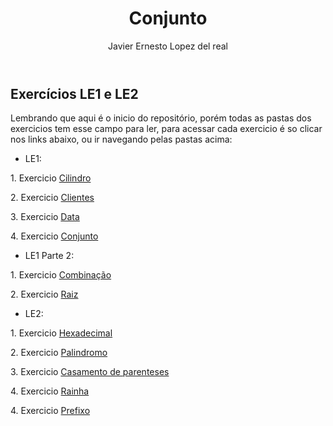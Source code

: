 #+title: Conjunto
#+author: Javier Ernesto Lopez del real

** Exercícios LE1 e LE2

Lembrando que aqui é o inicio do repositório, porém todas as pastas dos exercicios tem esse campo para ler,
para acessar cada exercicio é so clicar nos links abaixo, ou ir navegando pelas pastas acima:

- LE1:

***** 1. Exercicio [[https://github.com/Javiercuba/Estruturas_de_dados1/tree/master/LE1/Cilindro#cilindro][Cilindro]]
***** 2. Exercicio [[https://github.com/Javiercuba/Estruturas_de_dados1/tree/master/LE1/Clientes#clientes][Clientes]]
***** 3. Exercicio [[https://github.com/Javiercuba/Estruturas_de_dados1/tree/master/LE1/Data#data][Data]]
***** 4. Exercicio [[https://github.com/Javiercuba/Estruturas_de_dados1/tree/master/LE1/Conjunto#conjunto][Conjunto]]


- LE1 Parte 2:

***** 1. Exercicio [[https://github.com/Javiercuba/Estruturas_de_dados1/tree/master/LE1-Part2/Combina%C3%A7%C3%A3o#combina%C3%A7%C3%A3o][Combinação]]
***** 2. Exercicio [[https://github.com/Javiercuba/Estruturas_de_dados1/tree/master/LE1-Part2/Raiz#raiz][Raiz]]


- LE2:

***** 1. Exercicio [[https://github.com/Javiercuba/Estruturas_de_dados1/tree/master/LE2/Hexadecimal#hexadecimal][Hexadecimal]]

***** 2. Exercicio [[https://github.com/Javiercuba/Estruturas_de_dados1/tree/master/LE2/palindromo#palindromo][Palindromo]]

***** 3. Exercicio [[https://github.com/Javiercuba/Estruturas_de_dados1/tree/master/LE2/Casamento%20%5B%20%5D%20%7B%20%7D#casamento-de-parenteses][Casamento de parenteses]]

***** 4. Exercicio [[https://github.com/Javiercuba/Estruturas_de_dados1/tree/master/LE2/Rainha#rainha][Rainha]]

***** 4. Exercicio [[https://github.com/Javiercuba/Estruturas_de_dados1/tree/master/LE2/Prefixo#prefixa][Prefixo]]


